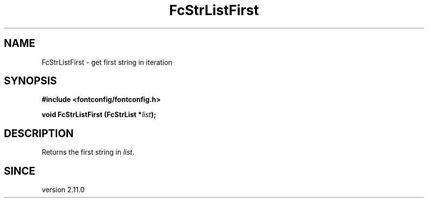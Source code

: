 .\" This manpage has been automatically generated by docbook2man 
.\" from a DocBook document.  This tool can be found at:
.\" <http://shell.ipoline.com/~elmert/comp/docbook2X/> 
.\" Please send any bug reports, improvements, comments, patches, 
.\" etc. to Steve Cheng <steve@ggi-project.org>.
.TH "FcStrListFirst" "3" "2022/03/31" "Fontconfig 2.14.0" ""

.SH NAME
FcStrListFirst \- get first string in iteration
.SH SYNOPSIS
.sp
\fB#include <fontconfig/fontconfig.h>
.sp
void FcStrListFirst (FcStrList *\fIlist\fB);
\fR
.SH "DESCRIPTION"
.PP
Returns the first string in \fIlist\fR\&.
.SH "SINCE"
.PP
version 2.11.0
